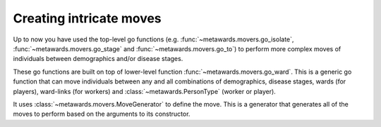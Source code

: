========================
Creating intricate moves
========================

Up to now you have used the top-level go functions (e.g.
:func:`~metawards.movers.go_isolate`, :func:`~metawards.movers.go_stage`
and :func:`~metawards.movers.go_to`) to perform more complex
moves of individuals between demographics and/or disease stages.

These go functions are built on top of lower-level function
:func:`~metawards.movers.go_ward`. This is a generic go function that
can move individuals between any and all combinations of
demographics, disease stages, wards (for players), ward-links
(for workers) and :class:`~metawards.PersonType` (worker or player).

It uses :class:`~metawards.movers.MoveGenerator` to define the move.
This is a generator that generates all of the moves to perform
based on the arguments to its constructor.

